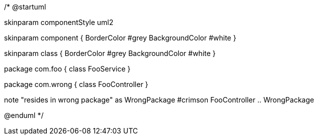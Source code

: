 /*
@startuml

skinparam componentStyle uml2

skinparam component {
BorderColor #grey
BackgroundColor #white
}

skinparam class {
BorderColor #grey
BackgroundColor #white
}

package com.foo {
class FooService
}

package com.wrong {
class FooController
}

note "resides in wrong package" as WrongPackage #crimson
FooController .. WrongPackage

@enduml
*/